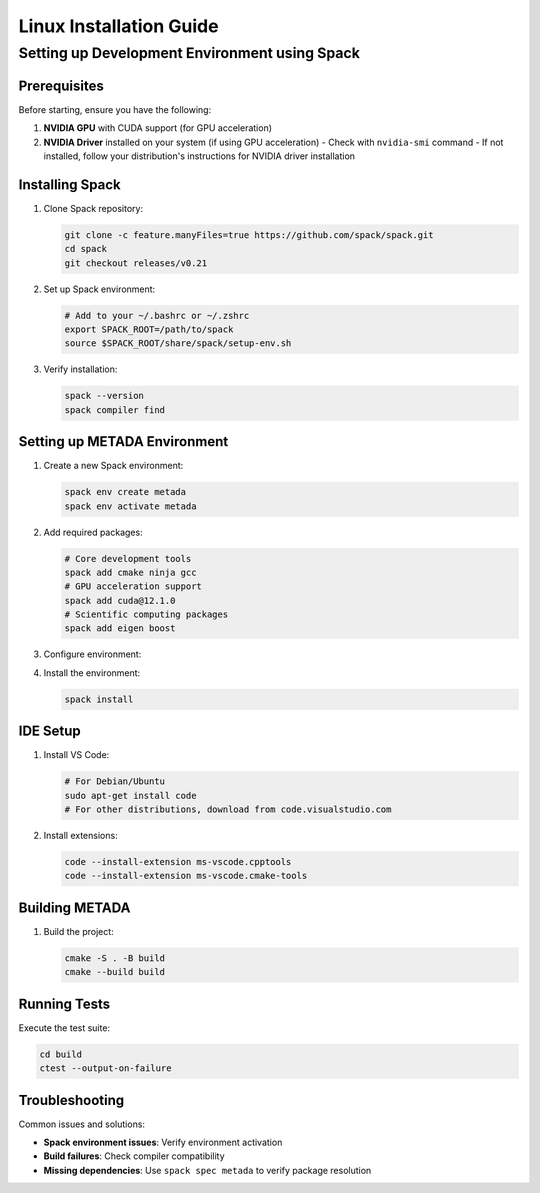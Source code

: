 Linux Installation Guide
========================

Setting up Development Environment using Spack
----------------------------------------------

Prerequisites
~~~~~~~~~~~~~

Before starting, ensure you have the following:

1. **NVIDIA GPU** with CUDA support (for GPU acceleration)
2. **NVIDIA Driver** installed on your system (if using GPU acceleration)
   - Check with ``nvidia-smi`` command
   - If not installed, follow your distribution's instructions for NVIDIA driver installation

Installing Spack
~~~~~~~~~~~~~~~~

1. Clone Spack repository:

   .. code-block:: bash

      git clone -c feature.manyFiles=true https://github.com/spack/spack.git
      cd spack
      git checkout releases/v0.21

2. Set up Spack environment:

   .. code-block:: bash

      # Add to your ~/.bashrc or ~/.zshrc
      export SPACK_ROOT=/path/to/spack
      source $SPACK_ROOT/share/spack/setup-env.sh

3. Verify installation:

   .. code-block:: bash

      spack --version
      spack compiler find

Setting up METADA Environment
~~~~~~~~~~~~~~~~~~~~~~~~~~~~~

1. Create a new Spack environment:

   .. code-block:: bash

      spack env create metada
      spack env activate metada

2. Add required packages:

   .. code-block:: bash

      # Core development tools
      spack add cmake ninja gcc
      # GPU acceleration support
      spack add cuda@12.1.0
      # Scientific computing packages
      spack add eigen boost

3. Configure environment:

   .. literalinclude:: ../../../tools/spack/spack.yaml
      :language: yaml
      :caption: spack.yaml

4. Install the environment:

   .. code-block:: bash

      spack install

IDE Setup
~~~~~~~~~

1. Install VS Code:
   
   .. code-block:: bash

      # For Debian/Ubuntu
      sudo apt-get install code
      # For other distributions, download from code.visualstudio.com

2. Install extensions:

   .. code-block:: bash

      code --install-extension ms-vscode.cpptools
      code --install-extension ms-vscode.cmake-tools

Building METADA
~~~~~~~~~~~~~~~

1. Build the project:

   .. code-block:: bash

      cmake -S . -B build
      cmake --build build

Running Tests
~~~~~~~~~~~~~

Execute the test suite:

.. code-block:: bash

   cd build
   ctest --output-on-failure

Troubleshooting
~~~~~~~~~~~~~~~

Common issues and solutions:

- **Spack environment issues**: Verify environment activation
- **Build failures**: Check compiler compatibility
- **Missing dependencies**: Use ``spack spec metada`` to verify package resolution 